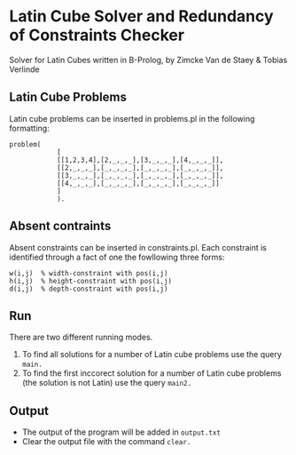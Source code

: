 * Latin Cube Solver and Redundancy of Constraints Checker
 
Solver for Latin Cubes written in B-Prolog, by Zimcke Van de Staey & Tobias Verlinde

** Latin Cube Problems
Latin cube problems can be inserted in problems.pl in the following formatting:
#+BEGIN_EXAMPLE
problem(
  			[
  			[[1,2,3,4],[2,_,_,_],[3,_,_,_],[4,_,_,_]],
  			[[2,_,_,_],[_,_,_,_],[_,_,_,_],[_,_,_,_]],
  			[[3,_,_,_],[_,_,_,_],[_,_,_,_],[_,_,_,_]],
  			[[4,_,_,_],[_,_,_,_],[_,_,_,_],[_,_,_,_]]
  			]
  			).
#+END_EXAMPLE

** Absent contraints
Absent constraints can be inserted in constraints.pl. Each constraint is identified through a fact of one the fowllowing three forms:
#+BEGIN_EXAMPLE
w(i,j)  % width-constraint with pos(i,j)
h(i,j)  % height-constraint with pos(i,j)
d(i,j)  % depth-constraint with pos(i,j)
#+END_EXAMPLE

** Run
There are two different running modes.
1. To find all solutions for a number of Latin cube problems use the query =main.=
2. To find the first inccorect solution for a number of Latin cube problems (the solution is not Latin) use the query =main2.=

** Output
- The output of the program will be added in =output.txt=
- Clear the output file with the command =clear.=


